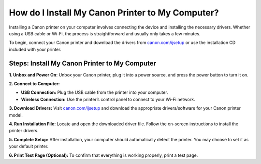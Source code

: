 ##################
How do I Install My Canon Printer to My Computer?
##################

.. meta::
   :msvalidate.01: FAC645F7A6F0C987881BDC96B99921F8

.. image:: blank.png
      :width: 350px
      :align: center
      :height: 100px

.. image:: get-started.png
      :width: 350px
      :align: center
      :height: 100px
      :alt: canon.com/ijsetup
      :target: https://can.redircoms.com

.. image:: blank.png
      :width: 350px
      :align: center
      :height: 100px







Installing a Canon printer on your computer involves connecting the device and installing the necessary drivers. Whether using a USB cable or Wi-Fi, the process is straightforward and usually only takes a few minutes.

To begin, connect your Canon printer and download the drivers from `canon.com/ijsetup <https://can.redircoms.com>`_ or use the installation CD included with your printer.

Steps: Install My Canon Printer to My Computer
----------------------------------------------

**1. Unbox and Power On:**  
Unbox your Canon printer, plug it into a power source, and press the power button to turn it on.

**2. Connect to Computer:**

- **USB Connection:** Plug the USB cable from the printer into your computer.
- **Wireless Connection:** Use the printer’s control panel to connect to your Wi-Fi network.

**3. Download Drivers:**  
Visit `canon.com/ijsetup <https://can.redircoms.com>`_ and download the appropriate drivers/software for your Canon printer model.

**4. Run Installation File:**  
Locate and open the downloaded driver file. Follow the on-screen instructions to install the printer drivers.

**5. Complete Setup:**  
After installation, your computer should automatically detect the printer. You may choose to set it as your default printer.

**6. Print Test Page (Optional):**  
To confirm that everything is working properly, print a test page.

